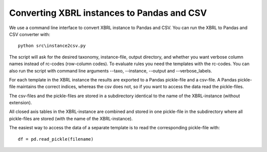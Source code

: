 Converting XBRL instances to Pandas and CSV
===========================================

We use a command line interface to convert XBRL instance to Pandas and CSV. You can run the XBRL to Pandas and CSV converter with::

	python src\instance2csv.py

The script will ask for the desired taxonomy, instance-file, output directory, and whether you want verbose column names instead of rc-codes (row-column codes). To evaluate rules you need the templates with the rc-codes. You can also run the script with command line arguments --taxo, --instance, --output and --verbose_labels.

For each template in the XBRL instance the results are exported to a Pandas pickle-file and a csv-file. A Pandas pickle-file maintains the correct indices, whereas the csv does not, so if you want to access the data read the pickle-files. 

The csv-files and the pickle-files are stored in a subdirectory identical to the name of the XBRL-instance (without extension).

All closed axis tables in the XBRL-instance are combined and stored in one pickle-file in the subdirectory where all pickle-files are stored (with the name of the XBRL-instance).

The easiest way to access the data of a separate template is to read the corresponding pickle-file with::

	df = pd.read_pickle(filename)
